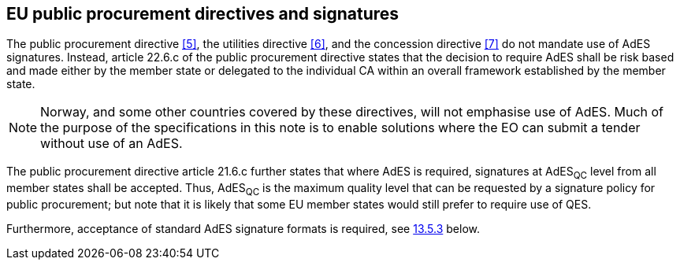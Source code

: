 
== EU public procurement directives and signatures

The public procurement directive <<5>>, the utilities directive <<6>>, and
the concession directive <<7>> do not mandate use of AdES signatures.
Instead, article 22.6.c of the public procurement directive states that
the decision to require AdES shall be risk based and made either by the
member state or delegated to the individual CA within an overall
framework established by the member state.

NOTE: Norway, and some other countries covered by these directives, will
not emphasise use of AdES. Much of the purpose of the specifications in
this note is to enable solutions where the EO can submit a tender
without use of an AdES.

The public procurement directive article 21.6.c further states that
where AdES is required, signatures at AdES~QC~ level from all member
states shall be accepted. Thus, AdES~QC~ is the maximum quality level
that can be requested by a signature policy for public procurement; but
note that it is likely that some EU member states would still prefer to
require use of QES.

Furthermore, acceptance of standard AdES signature formats is required,
see <<AdES formats and minimum requirements for acceptance, 13.5.3>> below.
